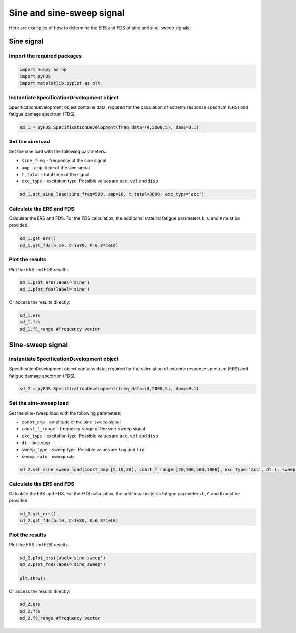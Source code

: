 Sine and sine-sweep signal
===========================

Here are examples of how to determine the ERS and FDS of sine and sine-sweep signals:

Sine signal
------------

Import the required packages
~~~~~~~~~~~~~~~~~~~~~~~~~~~~~


.. code-block:: python

    import numpy as np
    import pyFDS
    import matplotlib.pyplot as plt


Instantiate SpecificationDevelopment object
~~~~~~~~~~~~~~~~~~~~~~~~~~~~~~~~~~~~~~~~~~~

SpecificationDevelopment object contains data, required for the calculation of extreme response spectrum (ERS) and fatigue damage spectrum (FDS).

.. code-block:: python

    sd_1 = pyFDS.SpecificationDevelopment(freq_data=(0,2000,5), damp=0.1)

Set the sine load
~~~~~~~~~~~~~~~~~~

Set the sine load with the following parameters:

* ``sine_freq`` - frequency of the sine signal

* ``amp`` - amplitude of the sine signal

* ``t_total`` - total time of the signal

* ``exc_type`` - excitation type. Possible values are ``acc``, ``vel`` and ``disp`` 

.. code-block:: python

    sd_1.set_sine_load(sine_freq=500, amp=10, t_total=3600, exc_type='acc')

Calculate the ERS and FDS
~~~~~~~~~~~~~~~~~~~~~~~~~~

Calculate the ERS and FDS. For the FDS calculation, the additional mateiral fatigue parameters ``b``, ``C`` and ``K`` must be provided.

.. code-block:: python

    sd_1.get_ers()
    sd_1.get_fds(b=10, C=1e80, K=6.3*1e10)

Plot the results
~~~~~~~~~~~~~~~~~

Plot the ERS and FDS results.

.. code-block:: python

    sd_1.plot_ers(label='sine')
    sd_1.plot_fds(label='sine')

Or access the results directly:

.. code-block:: python

    sd_1.ers
    sd_1.fds
    sd_1.f0_range #frequency vector


Sine-sweep signal
------------------

Instantiate SpecificationDevelopment object
~~~~~~~~~~~~~~~~~~~~~~~~~~~~~~~~~~~~~~~~~~~

SpecificationDevelopment object contains data, required for the calculation of extreme response spectrum (ERS) and fatigue damage spectrum (FDS).

.. code-block:: python

    sd_2 = pyFDS.SpecificationDevelopment(freq_data=(0,2000,5), damp=0.1)


Set the sine-sweep load
~~~~~~~~~~~~~~~~~~~~~~~~

Set the sine-sweep load with the following parameters:

* ``const_amp`` - amplitude of the sine-sweep signal

* ``const_f_range`` - frequency range of the sine-sweep signal

* ``exc_type`` - excitation type. Possible values are ``acc``, ``vel`` and ``disp`` 

* ``dt`` - time step

* ``sweep_type`` - sweep type. Possible values are ``log`` and ``lin``

* ``sweep_rate`` - sweep rate

.. code-block:: python

    sd_2.set_sine_sweep_load(const_amp=[5,10,20], const_f_range=[20,100,500,1000], exc_type='acc', dt=1, sweep_type='log', sweep_rate=1)


Calculate the ERS and FDS
~~~~~~~~~~~~~~~~~~~~~~~~~~

Calculate the ERS and FDS. For the FDS calculation, the additional mateirla fatigue parameters ``b``, ``C`` and ``K`` must be provided.

.. code-block:: python

    sd_2.get_ers()
    sd_2.get_fds(b=10, C=1e80, K=6.3*1e10)

Plot the results
~~~~~~~~~~~~~~~~~

Plot the ERS and FDS results.

.. code-block:: python

    sd_2.plot_ers(label='sine sweep')
    sd_2.plot_fds(label='sine sweep')

    plt.show()

Or access the results directly:

.. code-block:: python

    sd_2.ers
    sd_2.fds
    sd_2.f0_range #frequency vector